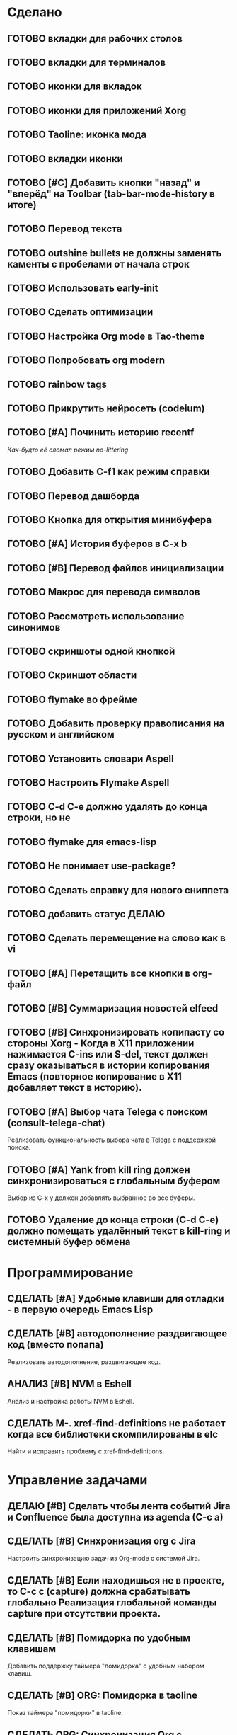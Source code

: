 * Сделано
** ГОТОВО вкладки для рабочих столов
** ГОТОВО вкладки для терминалов
** ГОТОВО иконки для вкладок
** ГОТОВО иконки для приложений Xorg
** ГОТОВО Taoline: иконка мода
** ГОТОВО вкладки иконки
** ГОТОВО [#C] Добавить кнопки "назад" и "вперёд" на Toolbar (tab-bar-mode-history в итоге)
** ГОТОВО Перевод текста
** ГОТОВО outshine bullets не должны заменять каменты с пробелами от начала строк
** ГОТОВО Использовать early-init
** ГОТОВО Сделать оптимизации
** ГОТОВО Настройка Org mode в Tao-theme
** ГОТОВО Попробовать org modern
** ГОТОВО rainbow tags  
** ГОТОВО Прикрутить нейросеть (codeium)
** ГОТОВО [#A] Починить историю recentf
/Как-будто её сломал режим no-littering/
** ГОТОВО Добавить C-f1 как режим справки
** ГОТОВО Перевод дашборда
** ГОТОВО Кнопка для открытия минибуфера
** ГОТОВО [#A] История буферов в C-x b
** ГОТОВО [#B] Перевод файлов инициализации
** ГОТОВО Макрос для перевода символов
** ГОТОВО Рассмотреть использование синонимов
** ГОТОВО скриншоты одной кнопкой
** ГОТОВО Скриншот области
** ГОТОВО flymake во фрейме
** ГОТОВО Добавить проверку правописания на русском и английском
** ГОТОВО Установить словари Aspell
** ГОТОВО Настроить Flymake Aspell
** ГОТОВО C-d C-e должно удалять до конца строки, но не \n
** ГОТОВО flymake для emacs-lisp
** ГОТОВО Не понимает use-package?
** ГОТОВО Сделать справку для нового сниппета
** ГОТОВО добавить статус ДЕЛАЮ
** ГОТОВО Сделать перемещение на слово как в vi
** ГОТОВО [#A] Перетащить все кнопки в org-файл
** ГОТОВО [#B] Суммаризация новостей elfeed
** ГОТОВО [#B] Синхронизировать копипасту со стороны Xorg -   Когда в X11 приложении нажимается C-ins или S-del, текст должен сразу оказываться в истории копирования Emacs (повторное копирование в X11 добавляет текст в историю).
** ГОТОВО [#A] Выбор чата Telega с поиском (consult-telega-chat)
   Реализовать функциональность выбора чата в Telega с поддержкой поиска.

** ГОТОВО [#A] Yank from kill ring должен синхронизироваться с глобальным буфером
   Выбор из C-x y должен добавлять выбранное во все буферы.



** ГОТОВО Удаление до конца строки (C-d C-e) должно помещать удалённый текст в kill-ring и системный буфер обмена

* Программирование
** СДЕЛАТЬ [#A] Удобные клавиши для отладки - в первую очередь Emacs Lisp
** СДЕЛАТЬ [#B] автодополнение раздвигающее код (вместо попапа)
   Реализовать автодополнение, раздвигающее код.

** АНАЛИЗ [#B] NVM в Eshell
   Анализ и настройка работы NVM в Eshell.

** СДЕЛАТЬ M-. xref-find-definitions не работает когда все библиотеки скомпилированы в elc
   Найти и исправить проблему с xref-find-definitions.

* Управление задачами
** ДЕЛАЮ [#B] Сделать чтобы лента событий Jira и Confluence была доступна из agenda (C-c a)

** СДЕЛАТЬ [#B] Синхронизация org с Jira
   Настроить синхронизацию задач из Org-mode с системой Jira.

** СДЕЛАТЬ [#B] Если находишься не в проекте, то C-c c (capture) должна срабатывать глобально Реализация глобальной команды capture при отсутствии проекта.

** СДЕЛАТЬ [#B] Помидорка по удобным клавишам
   Добавить поддержку таймера "помидорка" с удобным набором клавиш.

** СДЕЛАТЬ [#B] ORG: Помидорка в taoline
   Показ таймера "помидорки" в taoline.

** СДЕЛАТЬ ORG: Синхронизация Org с телефоном
   Синхронизация задач и заметок Org-mode с мобильными устройствами.

** СДЕЛАТЬ ORG: Создавать события на дату по сочетанию кнопок
   Открывается календарь и событие добавляется в ЧТОДЕЛ.org.

** СДЕЛАТЬ ORG: Создавать повторяющиеся события
   Возможность создания повторяющихся событий в Org-mode.

** СДЕЛАТЬ ORG: Будильник (или голос) для сигнализации о событии
   Настроить звуковые уведомления для событий в Org-mode.

** СДЕЛАТЬ ORG: Предупреждение о событии заранее
   Настроить заранее уведомления о событиях в Org-mode.

** СДЕЛАТЬ ORG: Агенда должна собираться из СДЕЛАТЬ.org или ЧТОДЕЛ.org
   Собирать расписание и задачи из указанных файлов.

** СДЕЛАТЬ ORG: Настроить валидные пути для поиска org-файлов
   Настройка корректных путей для поиска org-файлов.

** СДЕЛАТЬ ORG: Просмотр Org файлов и Agenda в HTML (веб-сервер)

* Инструменты
** СДЕЛАТЬ [#B] Скринкасты одной кнопкой
   Реализовать функциональность для записи скринкастов нажатием одной кнопки.

** СДЕЛАТЬ [#C] Miro - Emacs
   Нарисовать интеграцию или взаимодействие Miro с Emacs.

** СДЕЛАТЬ https://github.com/leotaku/flycheck-aspell
   Настроить Flycheck для использования Aspell.
   
* ИИ
** СДЕЛАТЬ [#C] Распознавание речи
   Реализовать функциональность распознавания речи.

** СДЕЛАТЬ [#C] Голосовые команды
   Добавить поддержку голосовых команд.

** СДЕЛАТЬ [#C] Синтез речи
   Реализовать синтез речи в Emacs.

* Внешний вид
** СДЕЛАТЬ Внешний вид нотификаций
   Настроить внешний вид уведомлений.

** СДЕЛАТЬ В поиске показывать несколько строк вокруг найденной
   Показ нескольких строк контекста вокруг найденных результатов.

** СДЕЛАТЬ Фон Vterm сделать всегда чёрным
   Исправить фон Vterm, чтобы он всегда был черным. По какой-то причине :background не устанавливается и все цвета матчат тему.

** СДЕЛАТЬ [#C] Перевод меню в Magit
   Перевести интерфейс меню Magit.

** СДЕЛАТЬ [#C] Перевод и перемап функций, которые есть в C-c
   Перевод и переназначение функций, которые есть в C-c.

* Заголовок Мод: Tao-Head-Line
** СДЕЛАТЬ Путь в заголовке (tao-head-line)
   Показ пути в заголовке.

* Строка статуса: Taoline
** СДЕЛАТЬ [#B] Taoline: Иконка микрофона
   Добавить иконку микрофона в taoline.

** СДЕЛАТЬ [#B] В режиме Dired taoline должен показывать инфу по файлу, а для архивов показывать распакованный размер
   Улучшить отображение информации в taoline для Dired-режима, включая распакованный размер архивов.

* Техдолг
** СДЕЛАТЬ [#B] Заменить setq на customize-set-variable
   Переписать конфигурации с использованием `customize-set-variable` вместо `setq`.

** СДЕЛАТЬ Расположение монитора должно задаваться переменной *расположение-внешнего-монитора* (*'сверху* или *'справа*)
   Установить переменную для указания расположения внешнего монитора.

** АНАЛИЗ Отключить компиляцию
   Рассмотреть вопрос отключения компиляции исходников.

** АНАЛИЗ Telega конфликтует с transient
   internal-macroexpand-for-load: Eager macro-expansion failure: (error "transient-define-*: Interactive form missing")

* Разное
** СДЕЛАТЬ Переключать вкладки терминалов multi-vterm по Ctrl+1, Ctrl+2 итд.
   Настроить горячие клавиши для переключения вкладок терминалов.


